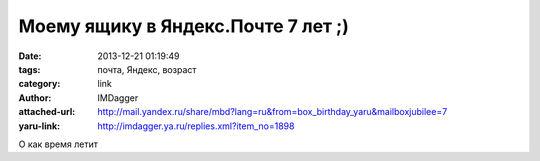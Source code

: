Моему ящику в Яндекс.Почте 7 лет ;)
===================================
:date: 2013-12-21 01:19:49
:tags: почта, Яндекс, возраст
:category: link
:author: IMDagger
:attached-url: http://mail.yandex.ru/share/mbd?lang=ru&from=box_birthday_yaru&mailboxjubilee=7
:yaru-link: http://imdagger.ya.ru/replies.xml?item_no=1898

О как время летит

